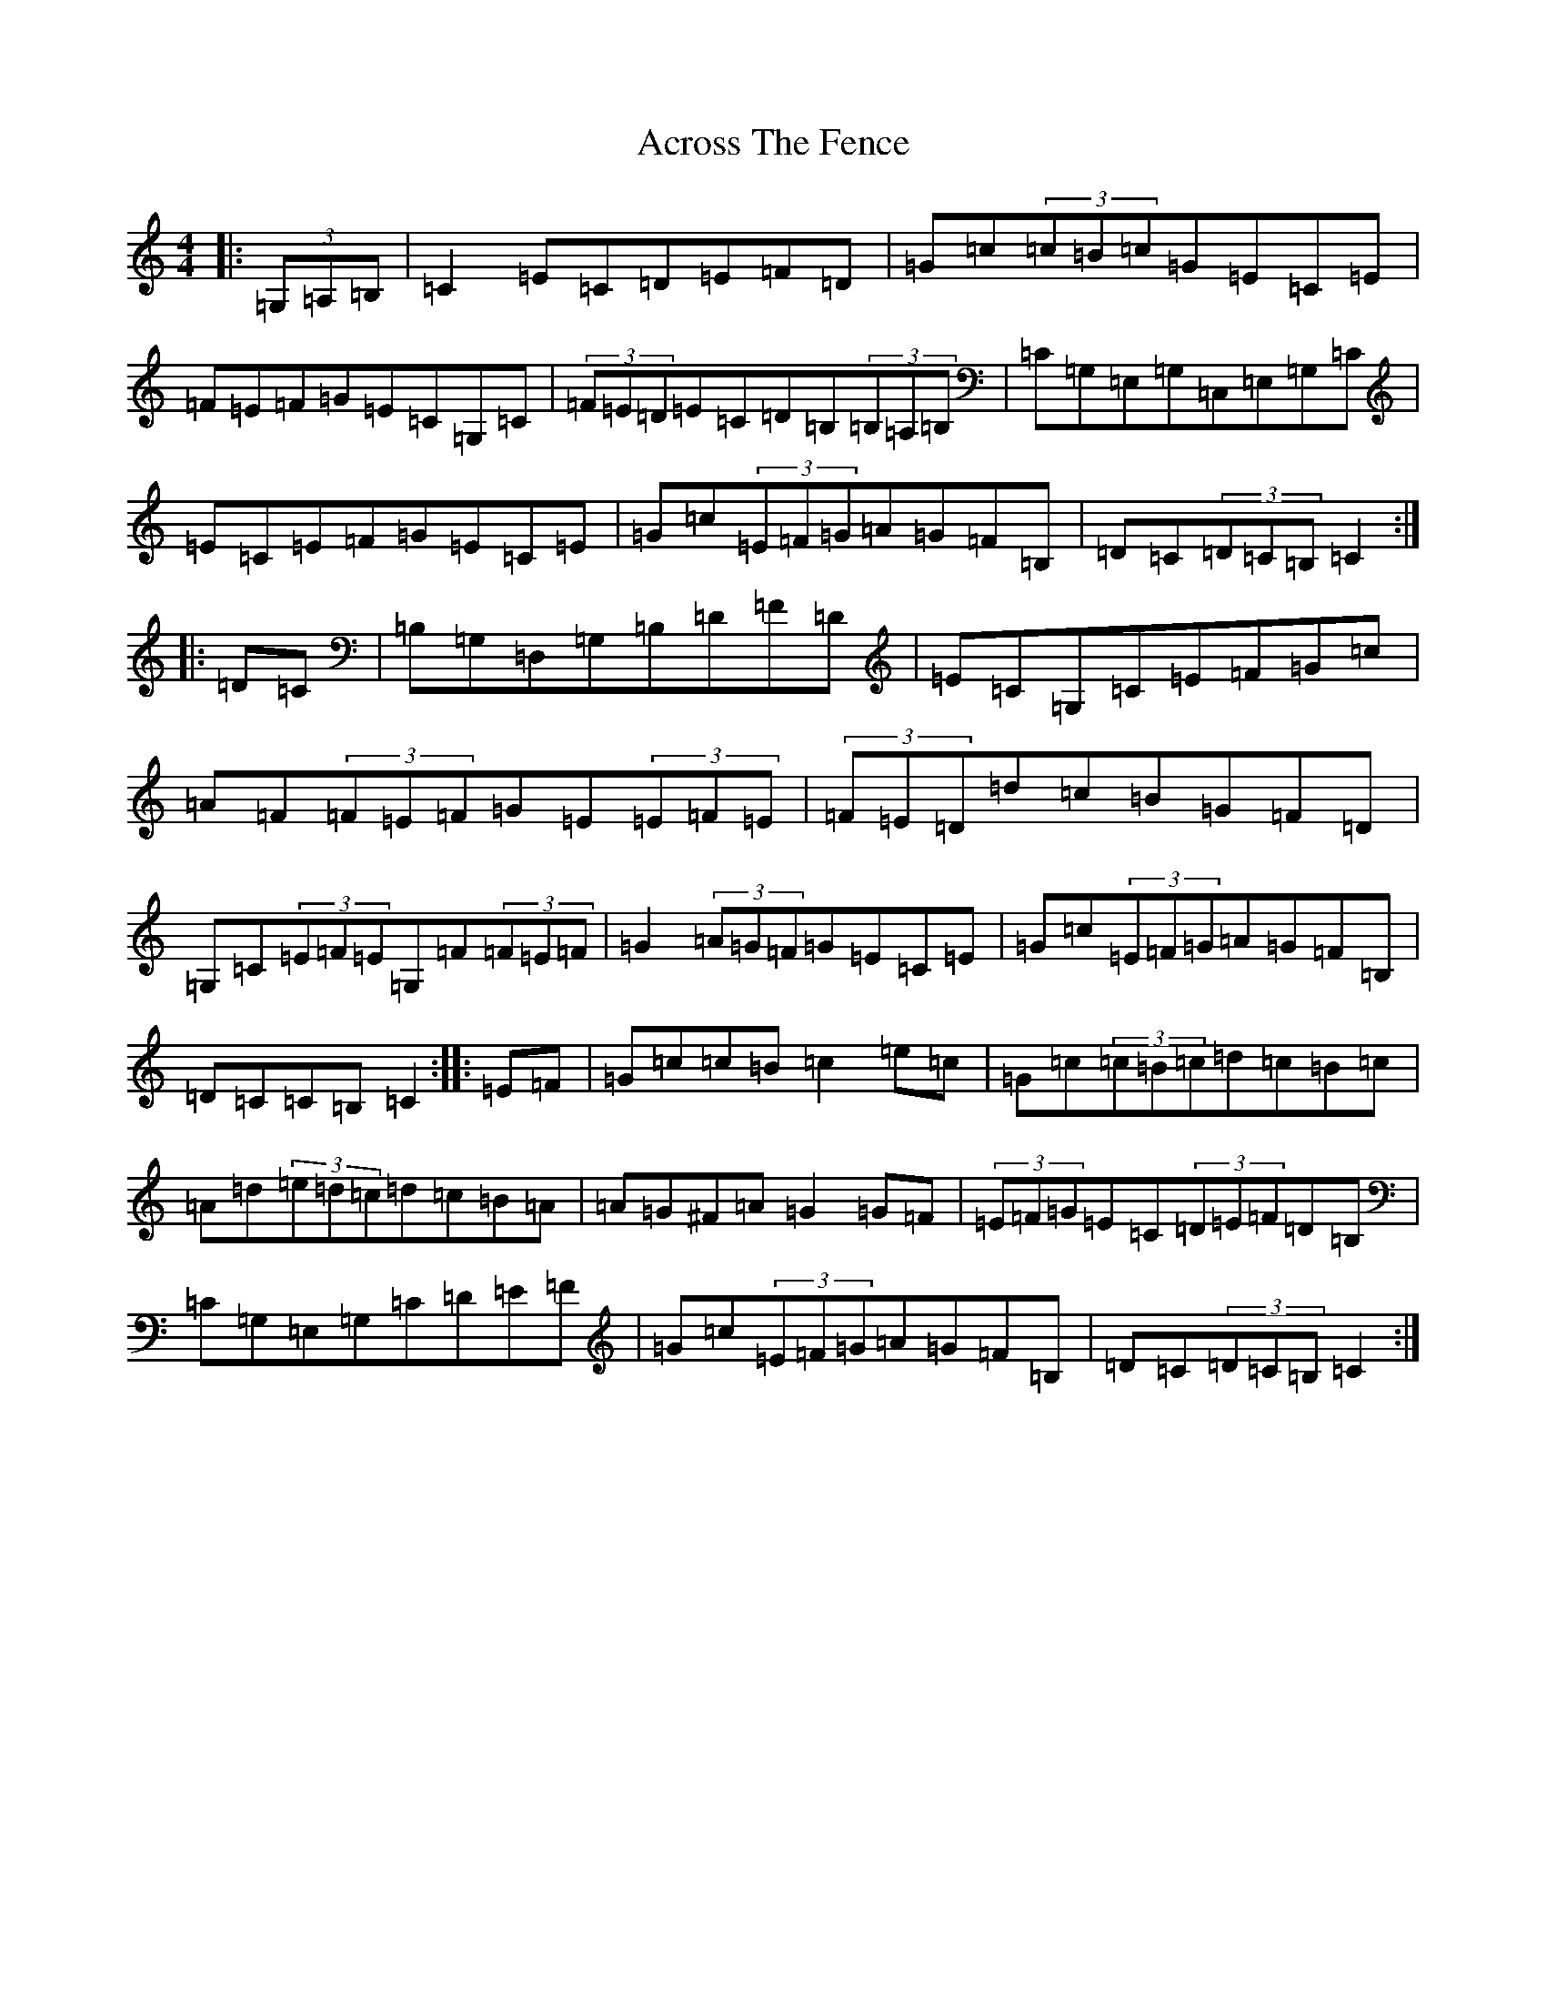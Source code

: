 X: 314
T: Across The Fence
S: https://thesession.org/tunes/1294#setting1294
R: hornpipe
M:4/4
L:1/8
K: C Major
|:(3=G,=A,=B,|=C2=E=C=D=E=F=D|=G=c(3=c=B=c=G=E=C=E|=F=E=F=G=E=C=G,=C|(3=F=E=D=E=C=D=B,(3=B,=A,=B,|=C=G,=E,=G,=C,=E,=G,=C|=E=C=E=F=G=E=C=E|=G=c(3=E=F=G=A=G=F=B,|=D=C(3=D=C=B,=C2:||:=D=C|=B,=G,=D,=G,=B,=D=F=D|=E=C=G,=C=E=F=G=c|=A=F(3=F=E=F=G=E(3=E=F=E|(3=F=E=D=d=c=B=G=F=D|=G,=C(3=E=F=E=G,=F(3=F=E=F|=G2(3=A=G=F=G=E=C=E|=G=c(3=E=F=G=A=G=F=B,|=D=C=C=B,=C2:||:=E=F|=G=c=c=B=c2=e=c|=G=c(3=c=B=c=d=c=B=c|=A=d(3=e=d=c=d=c=B=A|=A=G^F=A=G2=G=F|(3=E=F=G=E=C(3=D=E=F=D=B,|=C=G,=E,=G,=C=D=E=F|=G=c(3=E=F=G=A=G=F=B,|=D=C(3=D=C=B,=C2:|